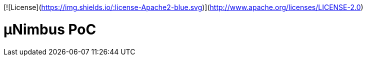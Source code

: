 [![License](https://img.shields.io/:license-Apache2-blue.svg)](http://www.apache.org/licenses/LICENSE-2.0)

= µNimbus PoC
